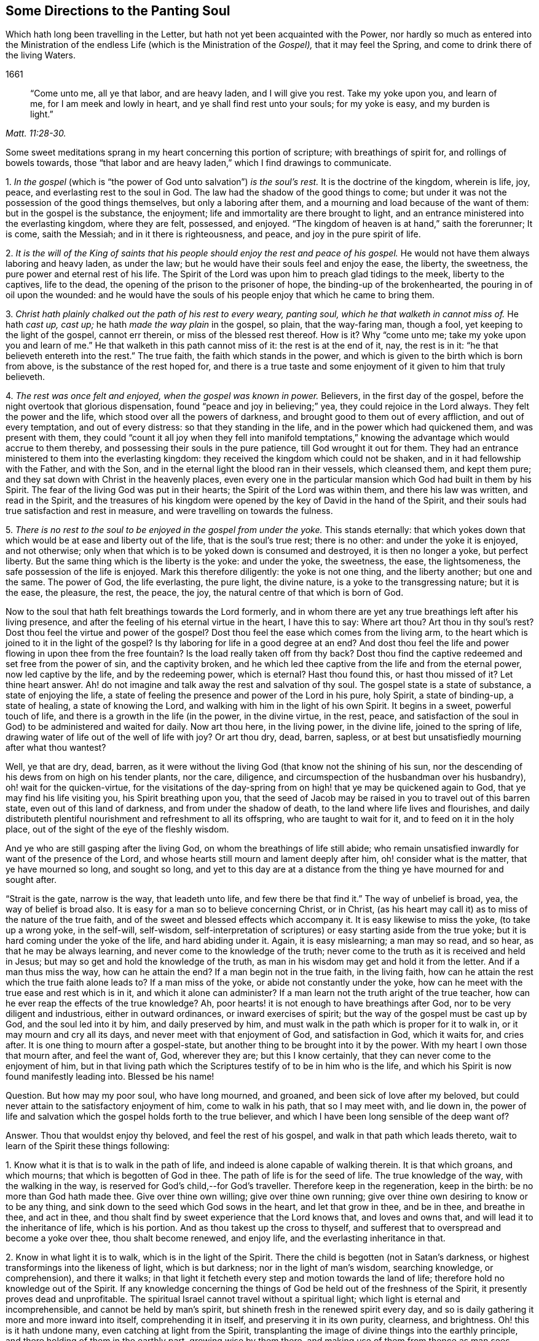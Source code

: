 == Some Directions to the Panting Soul

[.heading-continuation-blurb]
Which hath long been travelling in the Letter, but hath not yet been acquainted with the Power,
nor hardly so much as entered into the Ministration of the endless Life
(which is the Ministration of the _Gospel),_ that it may feel the Spring,
and come to drink there of the living Waters.

[.section-date]
1661

[quote.section-epigraph, ,Matt. 11:28-30.]
____
"`Come unto me, all ye that labor, and are heavy laden, and I will give you rest.
Take my yoke upon you, and learn of me, for I am meek and lowly in heart,
and ye shall find rest unto your souls; for my yoke is easy,
and my burden is light.`"
____

Some sweet meditations sprang in my heart concerning this portion of scripture;
with breathings of spirit for, and rollings of bowels towards,
those "`that labor and are heavy laden,`" which I find drawings to communicate.

[.numbered-group]
====

[.numbered]
1+++.+++ _In the gospel_ (which is "`the power of God unto salvation`") _is the soul`'s rest._
It is the doctrine of the kingdom, wherein is life, joy, peace,
and everlasting rest to the soul in God.
The law had the shadow of the good things to come;
but under it was not the possession of the good things themselves,
but only a laboring after them, and a mourning and load because of the want of them:
but in the gospel is the substance, the enjoyment;
life and immortality are there brought to light,
and an entrance ministered into the everlasting kingdom, where they are felt, possessed,
and enjoyed.
"`The kingdom of heaven is at hand,`" saith the forerunner; It is come, saith the Messiah;
and in it there is righteousness, and peace, and joy in the pure spirit of life.

[.numbered]
2+++.+++ _It is the will of the King of saints that his
people should enjoy the rest and peace of his gospel._
He would not have them always laboring and heavy laden, as under the law;
but he would have their souls feel and enjoy the ease, the liberty, the sweetness,
the pure power and eternal rest of his life.
The Spirit of the Lord was upon him to preach glad tidings to the meek,
liberty to the captives, life to the dead,
the opening of the prison to the prisoner of hope, the binding-up of the brokenhearted,
the pouring in of oil upon the wounded:
and he would have the souls of his people enjoy that which he came to bring them.

[.numbered]
3+++.+++ _Christ hath plainly chalked out the path of his rest to every weary, panting soul,
which he that walketh in cannot miss of._
He hath _cast up, cast up;_ he hath _made the way plain_ in the gospel, so plain,
that the way-faring man, though a fool, yet keeping to the light of the gospel,
cannot err therein, or miss of the blessed rest thereof.
How is it?
Why "`come unto me;
take my yoke upon you and learn of me.`" He that walketh in this path cannot miss of it:
the rest is at the end of it, nay, the rest is in it:
"`he that believeth entereth into the rest.`" The true faith,
the faith which stands in the power,
and which is given to the birth which is born from above,
is the substance of the rest hoped for,
and there is a true taste and some enjoyment of it given to him that truly believeth.

[.numbered]
4+++.+++ _The rest was once felt and enjoyed, when the gospel was known in power._
Believers, in the first day of the gospel,
before the night overtook that glorious dispensation,
found "`peace and joy in believing;`" yea, they could rejoice in the Lord always.
They felt the power and the life, which stood over all the powers of darkness,
and brought good to them out of every affliction, and out of every temptation,
and out of every distress: so that they standing in the life,
and in the power which had quickened them, and was present with them,
they could "`count it all joy when they fell into manifold temptations,`"
knowing the advantage which would accrue to them thereby,
and possessing their souls in the pure patience, till God wrought it out for them.
They had an entrance ministered to them into the everlasting kingdom:
they received the kingdom which could not be shaken,
and in it had fellowship with the Father, and with the Son,
and in the eternal light the blood ran in their vessels, which cleansed them,
and kept them pure; and they sat down with Christ in the heavenly places,
even every one in the particular mansion which God had built in them by his Spirit.
The fear of the living God was put in their hearts;
the Spirit of the Lord was within them, and there his law was written,
and read in the Spirit,
and the treasures of his kingdom were opened by the
key of David in the hand of the Spirit,
and their souls had true satisfaction and rest in measure,
and were travelling on towards the fulness.

[.numbered]
5+++.+++ _There is no rest to the soul to be enjoyed in the gospel from under the yoke._
This stands eternally:
that which yokes down that which would be at ease and liberty out of the life,
that is the soul`'s true rest; there is no other: and under the yoke it is enjoyed,
and not otherwise; only when that which is to be yoked down is consumed and destroyed,
it is then no longer a yoke, but perfect liberty.
But the same thing which is the liberty is the yoke: and under the yoke, the sweetness,
the ease, the lightsomeness, the safe possession of the life is enjoyed.
Mark this therefore diligently: the yoke is not one thing, and the liberty another;
but one and the same.
The power of God, the life everlasting, the pure light, the divine nature,
is a yoke to the transgressing nature; but it is the ease, the pleasure, the rest,
the peace, the joy, the natural centre of that which is born of God.

====

Now to the soul that hath felt breathings towards the Lord formerly,
and in whom there are yet any true breathings left after his living presence,
and after the feeling of his eternal virtue in the heart, I have this to say:
Where art thou?
Art thou in thy soul`'s rest?
Dost thou feel the virtue and power of the gospel?
Dost thou feel the ease which comes from the living arm,
to the heart which is joined to it in the light of the gospel?
Is thy laboring for life in a good degree at an end?
And dost thou feel the life and power flowing in upon thee from the free fountain?
Is the load really taken off from thy back?
Dost thou find the captive redeemed and set free from the power of sin,
and the captivity broken,
and he which led thee captive from the life and from the eternal power,
now led captive by the life, and by the redeeming power, which is eternal?
Hast thou found this, or hast thou missed of it?
Let thine heart answer.
Ah! do not imagine and talk away the rest and salvation of thy soul.
The gospel state is a state of substance, a state of enjoying the life,
a state of feeling the presence and power of the Lord in his pure, holy Spirit,
a state of binding-up, a state of healing, a state of knowing the Lord,
and walking with him in the light of his own Spirit.
It begins in a sweet, powerful touch of life,
and there is a growth in the life (in the power, in the divine virtue, in the rest,
peace, and satisfaction of the soul in God) to be administered and waited for daily.
Now art thou here, in the living power, in the divine life, joined to the spring of life,
drawing water of life out of the well of life with joy?
Or art thou dry, dead, barren, sapless,
or at best but unsatisfiedly mourning after what thou wantest?

Well, ye that are dry, dead, barren,
as it were without the living God (that know not the shining of his sun,
nor the descending of his dews from on high on his tender plants, nor the care,
diligence, and circumspection of the husbandman over his husbandry),
oh! wait for the quicken-virtue,
for the visitations of the day-spring from on high!
that ye may be quickened again to God,
that ye may find his life visiting you, his Spirit breathing upon you,
that the seed of Jacob may be raised in you to travel out of this barren state,
even out of this land of darkness, and from under the shadow of death,
to the land where life lives and flourishes,
and daily distributeth plentiful nourishment and refreshment to all its offspring,
who are taught to wait for it, and to feed on it in the holy place,
out of the sight of the eye of the fleshly wisdom.

And ye who are still gasping after the living God,
on whom the breathings of life still abide;
who remain unsatisfied inwardly for want of the presence of the Lord,
and whose hearts still mourn and lament deeply after him,
oh! consider what is the matter, that ye have mourned so long, and sought so long,
and yet to this day are at a distance from the thing
ye have mourned for and sought after.

"`Strait is the gate, narrow is the way, that leadeth unto life,
and few there be that find it.`" The way of unbelief is broad, yea,
the way of belief is broad also.
It is easy for a man so to believe concerning Christ, or in Christ,
(as his heart may call it) as to miss of the nature of the true faith,
and of the sweet and blessed effects which accompany it.
It is easy likewise to miss the yoke, (to take up a wrong yoke, in the self-will,
self-wisdom,
self-interpretation of scriptures) or easy starting aside from the true yoke;
but it is hard coming under the yoke of the life, and hard abiding under it.
Again, it is easy mislearning; a man may so read, and so hear,
as that he may be always learning, and never come to the knowledge of the truth;
never come to the truth as it is received and held in Jesus;
but may so get and hold the knowledge of the truth,
as man in his wisdom may get and hold it from the letter.
And if a man thus miss the way, how can he attain the end?
If a man begin not in the true faith, in the living faith,
how can he attain the rest which the true faith alone leads to?
If a man miss of the yoke, or abide not constantly under the yoke,
how can he meet with the true ease and rest which is in it,
and which it alone can administer?
If a man learn not the truth aright of the true teacher,
how can he ever reap the effects of the true knowledge?
Ah, poor hearts! it is not enough to have breathings after God,
nor to be very diligent and industrious, either in outward ordinances,
or inward exercises of spirit; but the way of the gospel must be cast up by God,
and the soul led into it by him, and daily preserved by him,
and must walk in the path which is proper for it to walk in,
or it may mourn and cry all its days, and never meet with that enjoyment of God,
and satisfaction in God, which it waits for, and cries after.
It is one thing to mourn after a gospel-state,
but another thing to be brought into it by the power.
With my heart I own those that mourn after, and feel the want of, God, wherever they are;
but this I know certainly, that they can never come to the enjoyment of him,
but in that living path which the Scriptures testify of to be in him who is the life,
and which his Spirit is now found manifestly leading into.
Blessed be his name!

[.discourse-part]
Question.
But how may my poor soul, who have long mourned, and groaned,
and been sick of love after my beloved,
but could never attain to the satisfactory enjoyment of him, come to walk in his path,
that so I may meet with, and lie down in,
the power of life and salvation which the gospel holds forth to the true believer,
and which I have been long sensible of the deep want of?

[.discourse-part]
Answer.
Thou that wouldst enjoy thy beloved, and feel the rest of his gospel,
and walk in that path which leads thereto,
wait to learn of the Spirit these things following:

[.numbered-group]
====

[.numbered]
1+++.+++ Know what it is that is to walk in the path of life,
and indeed is alone capable of walking therein.
It is that which groans, and which mourns; that which is begotten of God in thee.
The path of life is for the seed of life.
The true knowledge of the way, with the walking in the way,
is reserved for God`'s child,--for God`'s traveller.
Therefore keep in the regeneration, keep in the birth: be no more than God hath made thee.
Give over thine own willing; give over thine own running;
give over thine own desiring to know or to be any thing,
and sink down to the seed which God sows in the heart, and let that grow in thee,
and be in thee, and breathe in thee, and act in thee,
and thou shalt find by sweet experience that the Lord knows that,
and loves and owns that, and will lead it to the inheritance of life,
which is his portion.
And as thou takest up the cross to thyself,
and sufferest that to overspread and become a yoke over thee, thou shalt become renewed,
and enjoy life, and the everlasting inheritance in that.

[.numbered]
2+++.+++ Know in what light it is to walk, which is in the light of the Spirit.
There the child is begotten (not in Satan`'s darkness,
or highest transformings into the likeness of light, which is but darkness;
nor in the light of man`'s wisdom, searching knowledge, or comprehension),
and there it walks;
in that light it fetcheth every step and motion towards the land of life;
therefore hold no knowledge out of the Spirit.
If any knowledge concerning the things of God be held out of the freshness of the Spirit,
it presently proves dead and unprofitable.
The spiritual Israel cannot travel without a spiritual light;
which light is eternal and incomprehensible, and cannot be held by man`'s spirit,
but shineth fresh in the renewed spirit every day,
and so is daily gathering it more and more inward into itself,
comprehending it in itself, and preserving it in its own purity, clearness,
and brightness.
Oh! this is it hath undone many, even catching at light from the Spirit,
transplanting the image of divine things into the earthly principle,
and there holding of them in the earthly part, growing wise by them there,
and making use of them from thence as man sees good,
and not seeing a necessity of depending on the Spirit for
fresh light and life every day to every spiritual motion.
Thus the traveller soon comes to lose the true path,
and instead thereof travels on in a road of his own wisdom`'s forming:
and so though he seems to himself to make a large progress,
yet makes no true progress at all, but is exceedingly run out aside in a by-way;
all which ground he must traverse back again,
ere he can come to the truth of his former state, or proceed in the true travel.

[.numbered]
3+++.+++ Know and keep to the power, which alone began any true work in the heart,
which alone can preserve it, and which alone can carry it on.
Christ was made a priest, _not after the law of a carnal commandment,
but after the power of an endless life:_
and every sacrificer under him (which every true
believer is) is so made by the same power.
The powers of darkness are continually at hand,
which nothing can stand its ground against (much less walk
on safely) without being in that power which is above them.
The first coming to Christ must be in the power of the Father`'s drawing:
and no believing afterwards is of the true nature,
nor will avail the soul in its progress and travel towards life, but what abides in,
and goeth forth in the same power.
So the taking up the yoke, and drawing in it, must be by the power of the new life;
and so must the disciple`'s learning be.
As the master teacheth in the power of the Spirit
the things which alone can be seen with the new eye,
heard with the new ear, and received into the new heart;
so the scholar must learn and receive his lessons of life in the same power.
Let any disciple of Christ be from under the shadow of the power,
believe out of the power, walk out of the power, act out of the power,
he is from that wherein his life stands, and wherein alone is his preservation;
and ah! how liable is he then to falls, bruises, snares, and temptations of the enemy.

[.numbered]
4+++.+++ Watch against the selfish wisdom, in every step of thy growth,
and in every spiritual motion, that that come not between thee and thy life;
that that deceive thee not with a likeness, a shadow,
making it appear more pleasing to the eye than the substance.
Every step of thy way it will be laying baits for thee;
and it is easy for deceit to enter thee at any time,
and for that wisdom to get up in thee under an appearance of spiritual wisdom,
unless the Lord tenderly and powerfully preserve thee: and if it prevail,
it will lead thee from the path of the true wisdom;
it will cozen thee with a false faith, instead of the true faith; with false praying,
instead of the breathings of the true child; with diligence and zeal in thy false way,
instead of the true zeal and diligence; yea, it will hurry thee on in the path of error,
shutting that eye in thee which should see,
and hardening thine heart against thy bosom friend.
And being thus deceived,
thou mayest be as zealous in thy age and generation against the truth,
as the Jews were in theirs: and as certainly as they put Christ to death,
and persecuted his apostles, though they cried up the former prophets, so certainly thou,
under this deceit,
canst not but act against the present dispensation and appearance of Christ`'s Spirit,
and would persecute either the prophets, apostles, or Christ himself,
were it their present day now so to appear as formerly they did.

[.numbered]
5+++.+++ Let nothing judge in thee (concerning thine own heart, or concerning others,
or concerning any way or truth of God) but only the begotten of God in the heart.
Let the light in which thou art begotten to God, and which shines upon his begotten,
be the only judge in thee, and then thou canst not err in judgment.
Be not hasty, be not forward in judgment; keep back to the life,
still waiting for the appearance and openings of the life.
A few steps fetched in the life and power of God are much
safer and sweeter than a hasty progress in the hasty,
forward spirit.

====

Indeed this is the true religion, to feel God beginning the work,
and to wait on him for his carrying it on.
The feeling of God`'s Spirit beginning somewhat in the heart,
the heart`'s waiting on him for more of his Spirit,
and walking on with him in his Spirit, as he pleaseth to quicken, lead, draw,
and strengthen; this is the spiritual and true religion:
and there is no duty or ordinance of the gospel out of the Spirit;
but it is easy crying up and observing the likeness of any of them out of the Spirit,
into which observance a strange spirit easily enters;
and then that which was of God in the heart soon withers,
and a contrary building is raised, and the state of the heart changed.
Oh! wait on the Lord, that he may give you to understand these things;
for the apostasy from God is very deep,
and more provoking among the Protestants than among the Papists, yea,
most of all provoking where it is most inward and spiritual.

[.discourse-part]
Question.
But how may I know and keep to the begotten of God,
and to the light and power of the Lord,
and keep down the fleshly wisdom and comprehension concerning the things of God?

[.discourse-part]
Answer.
When God begets life in the heart, there is a savor of it in thy vessel, and a secret,
living warmth and virtue, which the heart in some measure feels, whereby it is known.
Lie low in the fear of the Most High, that this leaven may grow and increase in thee.
This is the leaven of the kingdom; this is it which must change thy heart and nature,
and make thy vessel (which perhaps hath been long and much
corrupted) fit to receive the treasure of the kingdom.
Now while the savor is upon thee, while the virtue of the life is fresh in thee,
thou findest some strength towards God,
with some little taste and discerning of the things of his kingdom.
Know thy weakness, and go not beyond the measure;
but in what thou hast received bow before the fulness, worship God in that,
and be patient in what he exercises thee withal, waiting for more from him.
And when the night comes upon thee, and thou perhaps art at a loss,
missing the savor and presence of the life, and not knowing how to come by it again,
be patient and still, and thou wilt find breathings after a fresh visitation, and a meek,
humble, broken spirit before the Lord.
Thou wilt see thou canst do nothing to recover his presence again; nay,
thou canst not so much as wait for him, or breathe after him, without his help;
but he is nigh to the poor, nigh to the broken, nigh to the distressed,
nigh to the helpless.
Oh! do not, with thy fleshly cries and roarings,
think to awaken thy beloved before his season; but in the night of distress,
feel after somewhat which may quiet and stay thy
heart till the next springing of the day.
The sun will arise, which will scatter the clouds;
and he is near thee who will give thee to hope that thou shalt yet see God,
and find again the quickenings and leadings of his Spirit.
And in the day of his power thou wilt find strength to walk with him; yea,
in the day of thy weakness his grace will be sufficient for thee;
and he will nurture thee up in his life by his pure Spirit,
causing thee to grow under his shadow; and he will be teaching thee to live,
and to speak, and to move and act from the principle,
and within the compass of his light and life eternal.
Only be not wise to catch the notion of things into the earthly part,
where the moth can corrupt, and where the thief can break through and steal;
but know the divine treasury,
where all the things of life are treasured up by the Spirit,
and handed forth to the living child with fresh life, according to its need of them.
And thus thy heart being kept close to God,
and thy spiritual senses continually exercised about the things of God,
it will be easy to thee to know the shepherd`'s voice,
and to distinguish the sound of the Spirit in thine own heart:
and that which tries spirits and motions in thine own heart,
will also give thee the discerning of truth and error abroad, even of the Spirit of God,
and the spirit of Satan in others; so that thou wilt be able to try not only words,
but spirits, becoming acquainted with the anointing, which savors all things,
and will give thee to judge, not by the words, but by the power:
for thou thyself being in the power, in the anointing, in the savor,
it will become natural to thee to feel, to taste,
to know and unite with what is one with thy life,
what comes from the same spirit in others, and to turn from the contrary.
And thus thy life, thy growth, thy path will be sweet, safe, clear, certain,
demonstrative in the Spirit and past all reasonings of flesh and blood,
either in thyself or others.
The beginning of life eternal is in a higher principle than man can come at.
Man`'s wisdom and knowledge of the things of God is but brutish before it.
As thou comest into that principle, abidest and growest in that principle,
thou art beyond man`'s judgment, and art able to judge man,
and fathom his whole course as with a span;
but art quite out of his reach in the lowest of thy motions, thoughts, or actions;
I mean such as flow from, and are comprehended in, the life.

[.signed-section-signature]
Isaac Penington the Younger
